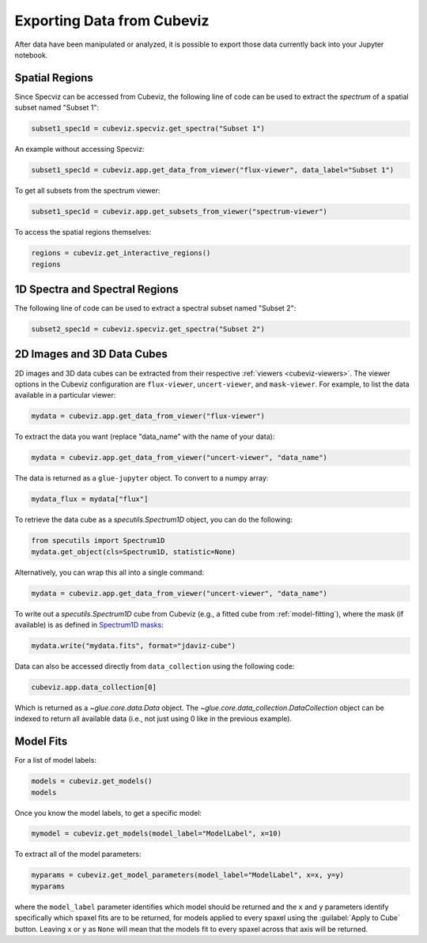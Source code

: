 .. _cubeviz-notebook:

***************************
Exporting Data from Cubeviz
***************************

After data have been manipulated or analyzed, it is possible to export
those data currently back into your Jupyter notebook.

.. _cubeviz_export_regions:

Spatial Regions
===============

.. seealso::

    :ref:`Export Spatial Regions <imviz_export>`
        Documentation on how to export spatial regions.

Since Specviz can be accessed from Cubeviz, the following line of code
can be used to extract the *spectrum* of a spatial subset named "Subset 1":

.. code-block:: python

    subset1_spec1d = cubeviz.specviz.get_spectra("Subset 1")

An example without accessing Specviz:

.. code-block:: python

    subset1_spec1d = cubeviz.app.get_data_from_viewer("flux-viewer", data_label="Subset 1")

To get all subsets from the spectrum viewer:

.. code-block:: python

    subset1_spec1d = cubeviz.app.get_subsets_from_viewer("spectrum-viewer")

To access the spatial regions themselves:

.. code-block:: python

    regions = cubeviz.get_interactive_regions()
    regions

1D Spectra and Spectral Regions
===============================

.. seealso::

    :ref:`Export Spectra <specviz-export-data>`
        Documentation on how to export data from the ``spectrum-viewer``.

The following line of code can be used to extract a spectral subset named "Subset 2":

.. code-block:: python

    subset2_spec1d = cubeviz.specviz.get_spectra("Subset 2")

2D Images and 3D Data Cubes
===========================

2D images and 3D data cubes can be extracted from their respective
:ref:`viewers <cubeviz-viewers>`. The viewer options in the Cubeviz configuration are
``flux-viewer``, ``uncert-viewer``, and ``mask-viewer``.
For example, to list the data available in a particular viewer:

.. code-block:: python

    mydata = cubeviz.app.get_data_from_viewer("flux-viewer")

To extract the data you want (replace "data_name" with the name of your data):

.. code-block:: python

    mydata = cubeviz.app.get_data_from_viewer("uncert-viewer", "data_name")

The data is returned as a ``glue-jupyter`` object.  To convert to a numpy array:

.. code-block:: python

    mydata_flux = mydata["flux"]

To retrieve the data cube as a `specutils.Spectrum1D` object, you can do the following:

.. code-block:: python

    from specutils import Spectrum1D
    mydata.get_object(cls=Spectrum1D, statistic=None)

Alternatively, you can wrap this all into a single command:

.. code-block:: python

    mydata = cubeviz.app.get_data_from_viewer("uncert-viewer", "data_name")

To write out a `specutils.Spectrum1D` cube from Cubeviz
(e.g., a fitted cube from :ref:`model-fitting`),
where the mask (if available) is as defined in
`Spectrum1D masks <https://specutils.readthedocs.io/en/latest/spectrum1d.html#including-masks>`_:

.. code-block:: python

    mydata.write("mydata.fits", format="jdaviz-cube")

Data can also be accessed directly from ``data_collection`` using the following code:

.. code-block:: python

    cubeviz.app.data_collection[0]

Which is returned as a `~glue.core.data.Data` object. The
`~glue.core.data_collection.DataCollection` object
can be indexed to return all available data (i.e., not just using 0 like in the
previous example).

.. _cubeviz-export-model:

Model Fits
==========

For a list of model labels:

.. code-block:: python

    models = cubeviz.get_models()
    models

Once you know the model labels, to get a specific model:

.. code-block:: python

    mymodel = cubeviz.get_models(model_label="ModelLabel", x=10)

To extract all of the model parameters:

.. code-block:: python

    myparams = cubeviz.get_model_parameters(model_label="ModelLabel", x=x, y=y)
    myparams

where the ``model_label`` parameter identifies which model should be returned and
the ``x`` and ``y`` parameters identify specifically which spaxel fits are to be returned,
for models applied to every spaxel using the :guilabel:`Apply to Cube` button.
Leaving ``x`` or ``y`` as ``None`` will mean that the models fit to every spaxel
across that axis will be returned.
